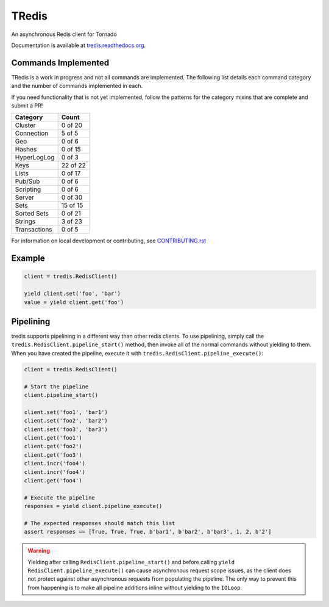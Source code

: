 TRedis
======
An asynchronous Redis client for Tornado

|Version| |Downloads| |Status| |Coverage| |CodeClimate| |PythonVersions|

Documentation is available at `tredis.readthedocs.org <http://tredis.readthedocs.org_>`_.

Commands Implemented
--------------------
TRedis is a work in progress and not all commands are implemented. The following
list details each command category and the number of commands implemented in each.

If you need functionality that is not yet implemented, follow the patterns for
the category mixins that are complete and submit a PR!

+--------------+----------+
| Category     | Count    |
+==============+==========+
| Cluster      | 0 of 20  |
+--------------+----------+
| Connection   | 5 of 5   |
+--------------+----------+
| Geo          | 0 of 6   |
+--------------+----------+
| Hashes       | 0 of 15  |
+--------------+----------+
| HyperLogLog  | 0 of 3   |
+--------------+----------+
| Keys         | 22 of 22 |
+--------------+----------+
| Lists        | 0 of 17  |
+--------------+----------+
| Pub/Sub      | 0 of 6   |
+--------------+----------+
| Scripting    | 0 of 6   |
+--------------+----------+
| Server       | 0 of 30  |
+--------------+----------+
| Sets         | 15 of 15 |
+--------------+----------+
| Sorted Sets  | 0 of 21  |
+--------------+----------+
| Strings      | 3 of 23  |
+--------------+----------+
| Transactions | 0 of 5   |
+--------------+----------+

For information on local development or contributing, see `CONTRIBUTING.rst <CONTRIBUTING.rst>`_

Example
-------

.. code:: python

   client = tredis.RedisClient()

   yield client.set('foo', 'bar')
   value = yield client.get('foo')

Pipelining
----------
tredis supports pipelining in a different way than other redis clients. To use
pipelining, simply call the ``tredis.RedisClient.pipeline_start()`` method,
then invoke all of the normal commands without yielding to them. When you have
created the pipeline, execute it with ``tredis.RedisClient.pipeline_execute()``:

.. code:: python

   client = tredis.RedisClient()

   # Start the pipeline
   client.pipeline_start()

   client.set('foo1', 'bar1')
   client.set('foo2', 'bar2')
   client.set('foo3', 'bar3')
   client.get('foo1')
   client.get('foo2')
   client.get('foo3')
   client.incr('foo4')
   client.incr('foo4')
   client.get('foo4')

   # Execute the pipeline
   responses = yield client.pipeline_execute()

   # The expected responses should match this list
   assert responses == [True, True, True, b'bar1', b'bar2', b'bar3', 1, 2, b'2']

.. warning:: Yielding after calling ``RedisClient.pipeline_start()`` and before
 calling ``yield RedisClient.pipeline_execute()`` can cause asynchronous request
 scope issues, as the client does not protect against other asynchronous requests
 from populating the pipeline. The only way to prevent this from happening is
 to make all pipeline additions inline without yielding to the ``IOLoop``.

.. |Version| image:: https://img.shields.io/pypi/v/tredis.svg?
   :target: https://pypi.python.org/pypi/tredis

.. |Status| image:: https://img.shields.io/travis/gmr/tredis.svg?
   :target: https://travis-ci.org/gmr/tredis

.. |Coverage| image:: https://img.shields.io/codecov/c/github/gmr/tredis.svg?
   :target: https://codecov.io/github/gmr/tredis?branch=master

.. |Downloads| image:: https://img.shields.io/pypi/dm/tredis.svg?
   :target: https://pypi.python.org/pypi/tredis

.. |CodeClimate| image:: https://img.shields.io/codeclimate/github/gmr/tredis.svg?
   :target: https://codeclimate.com/github/gmr/tredis

.. |PythonVersions| image:: https://img.shields.io/pypi/pyversions/tredis.svg?
   :target: https://github.com/gmr/tredis
